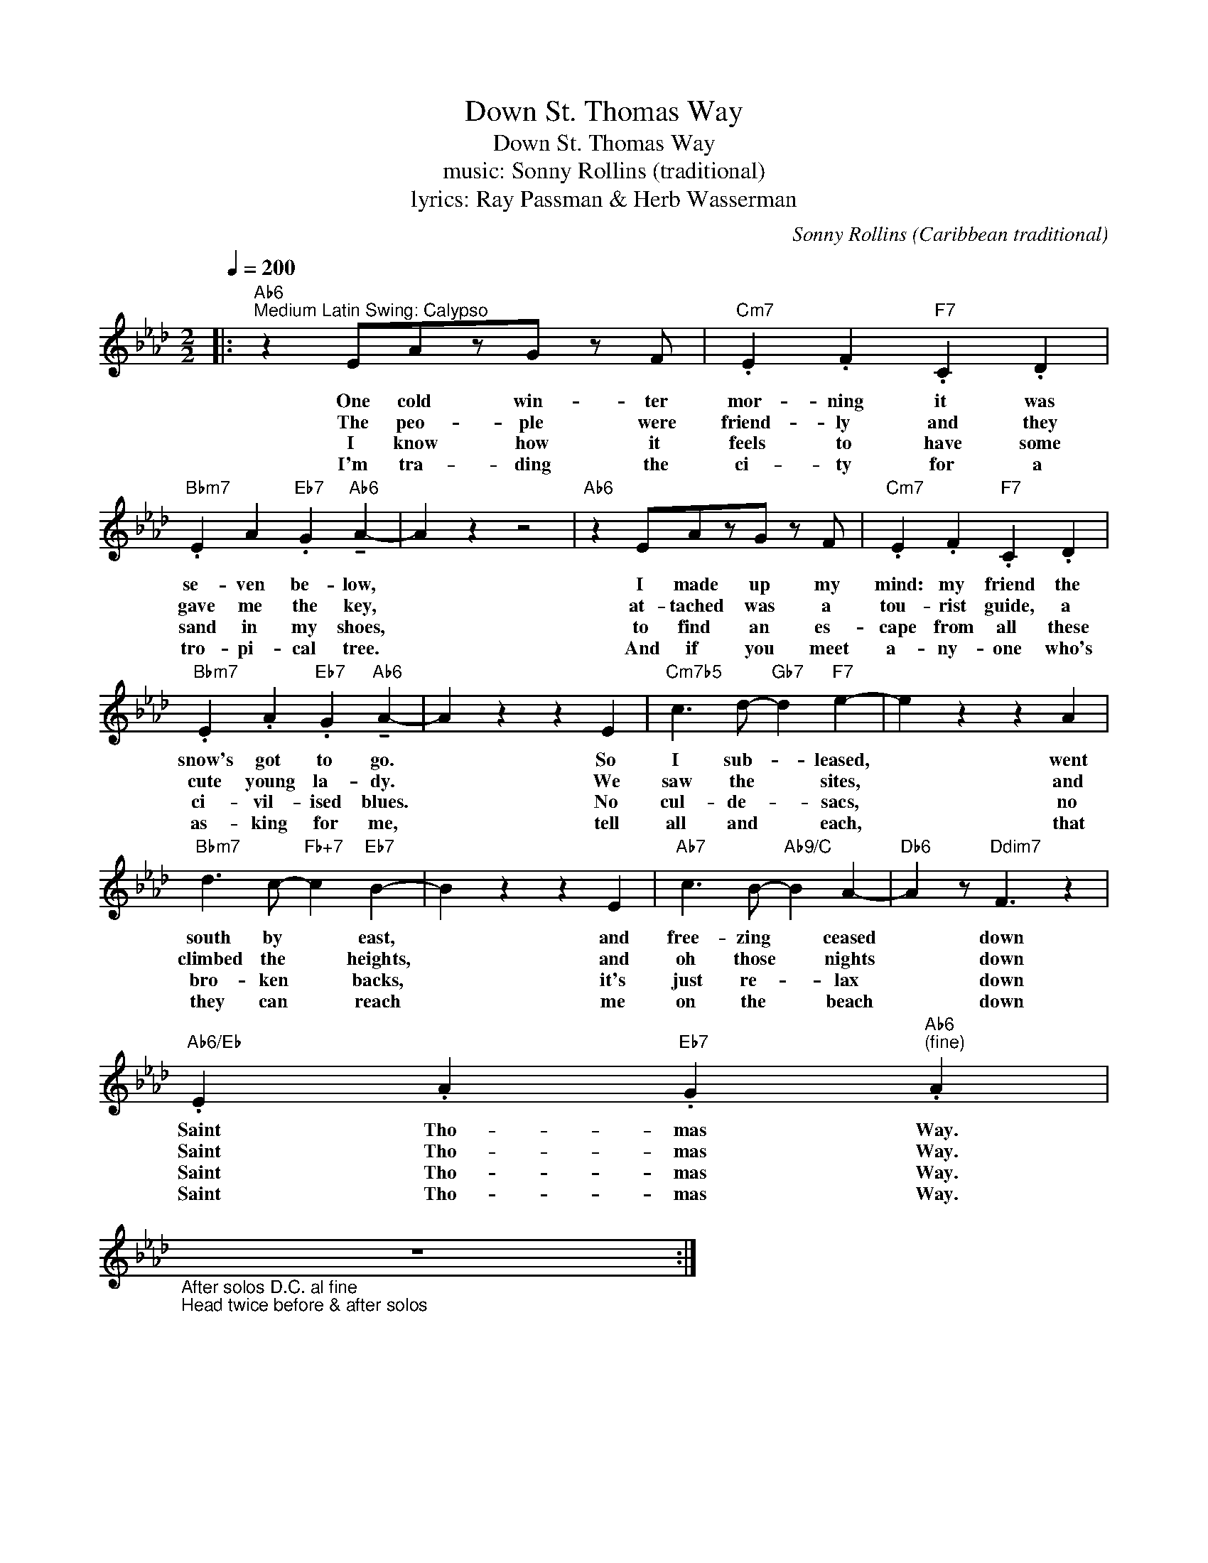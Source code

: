 X:1
T:Down St. Thomas Way
T:Down St. Thomas Way
T:music: Sonny Rollins (traditional)
T:lyrics: Ray Passman & Herb Wasserman
C:Sonny Rollins (Caribbean traditional)
Z:All Rights Reserved
L:1/4
Q:1/4=200
M:2/2
K:Ab
V:1 treble 
%%MIDI program 0
%%MIDI control 7 127
%%MIDI control 10 64
V:1
|:"Ab6""^Medium Latin Swing: Calypso" z E/A/z/G/ z/ F/ |"Cm7" .E .F"F7" .C .D | %2
w: One cold win- ter|mor- ning it was|
w: The peo- ple were|friend- ly and they|
w: I know how it|feels to have some|
w: I'm tra- ding the|ci- ty for a|
"Bbm7" .E A"Eb7" .G"Ab6" !tenuto!A- | A z z2 |"Ab6" z E/A/z/G/ z/ F/ |"Cm7" .E .F"F7" .C .D | %6
w: se- ven be- low,||I made up my|mind: my friend the|
w: gave me the key,||at- tached was a|tou- rist guide, a|
w: sand in my shoes,||to find an es-|cape from all these|
w: tro- pi- cal tree.||And if you meet|a- ny- one who's|
"Bbm7" .E .A"Eb7" .G"Ab6" !tenuto!A- | A z z E |"Cm7b5" c3/2 d/-"Gb7" d"F7" e- | e z z A | %10
w: snow's got to go.|* So|I sub- * leased,|* went|
w: cute young la- dy.|* We|saw the * sites,|* and|
w: ci- vil- ised blues.|* No|cul- de- * sacs,|* no|
w: as- king for me,|* tell|all and * each,|* that|
"Bbm7" d3/2 c/-"Fb+7" c"Eb7" B- | B z z E |"Ab7" c3/2 B/-"Ab9/C" B A- |"Db6" A z/"Ddim7" F3/2 z | %14
w: south by * east,|* and|free- zing * ceased|* down|
w: climbed the * heights,|* and|oh those * nights|* down|
w: bro- ken * backs,|* it's|just re- * lax|* down|
w: they can * reach|* me|on the * beach|* down|
"Ab6/Eb" .E .A"Eb7" .G"Ab6""^(fine)" .A | %15
w: Saint Tho- mas Way.|
w: Saint Tho- mas Way.|
w: Saint Tho- mas Way.|
w: Saint Tho- mas Way.|
"_After solos D.C. al fine\nHead twice before & after solos" z4 :| %16
w: |
w: |
w: |
w: |

